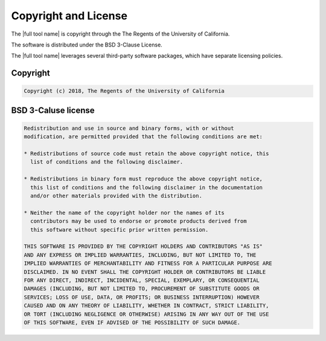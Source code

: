 
.. _lbl-license:

*********************
Copyright and License
*********************

The |full tool name| is copyright through the The Regents of the University of California.

The software is distributed under the BSD 3-Clause License.

The |full tool name| leverages several third-party software packages, which have separate licensing policies. 

Copyright
=========

.. code-block:: none 

	Copyright (c) 2018, The Regents of the University of California

BSD 3-Caluse license
====================

.. code-block:: none 

	Redistribution and use in source and binary forms, with or without
	modification, are permitted provided that the following conditions are met:

	* Redistributions of source code must retain the above copyright notice, this
	  list of conditions and the following disclaimer.

	* Redistributions in binary form must reproduce the above copyright notice,
	  this list of conditions and the following disclaimer in the documentation
	  and/or other materials provided with the distribution.

	* Neither the name of the copyright holder nor the names of its
	  contributors may be used to endorse or promote products derived from
	  this software without specific prior written permission.

	THIS SOFTWARE IS PROVIDED BY THE COPYRIGHT HOLDERS AND CONTRIBUTORS "AS IS"
	AND ANY EXPRESS OR IMPLIED WARRANTIES, INCLUDING, BUT NOT LIMITED TO, THE
	IMPLIED WARRANTIES OF MERCHANTABILITY AND FITNESS FOR A PARTICULAR PURPOSE ARE
	DISCLAIMED. IN NO EVENT SHALL THE COPYRIGHT HOLDER OR CONTRIBUTORS BE LIABLE
	FOR ANY DIRECT, INDIRECT, INCIDENTAL, SPECIAL, EXEMPLARY, OR CONSEQUENTIAL
	DAMAGES (INCLUDING, BUT NOT LIMITED TO, PROCUREMENT OF SUBSTITUTE GOODS OR
	SERVICES; LOSS OF USE, DATA, OR PROFITS; OR BUSINESS INTERRUPTION) HOWEVER
	CAUSED AND ON ANY THEORY OF LIABILITY, WHETHER IN CONTRACT, STRICT LIABILITY,
	OR TORT (INCLUDING NEGLIGENCE OR OTHERWISE) ARISING IN ANY WAY OUT OF THE USE
	OF THIS SOFTWARE, EVEN IF ADVISED OF THE POSSIBILITY OF SUCH DAMAGE.
